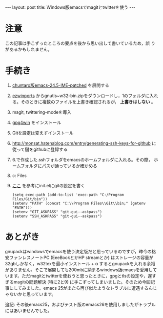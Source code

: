 #+OPTIONS: toc:nil
#+BEGIN_HTML
---
layout: post
title: Windows版emacsでmagitとtwitterを使う
---
#+END_HTML

* 注意

  この記事は手こずったところの要点を後から思い出して書いているため，誤
  りがあるかもしれません。

* 手続き

  1. [[https://github.com/chuntaro/NTEmacs64/blob/master/emacs-24.5-IME-patched.zip][chuntaro版emacs-24.5-IME-patched]] を展開する
  2. [[https://sourceforge.net/projects/ezwinports/][ezwinports]] からgnutls~w32-bin.zipをダウンロードし，1のフォルダに入れ
     る。そのときに複数のファイルを上書き確認されるが， *上書きはしない* 。
  3. magit, twittering-modeを導入
  4. [[https://www.gpg4win.org/][gpg4win]] をインストール
  5. Gitを設定は変えずインストール
  6. [[http://monsat.hatenablog.com/entry/generating-ssh-keys-for-github][http://monsat.hatenablog.com/entry/generating-ssh-keys-for-github]]
     に従って鍵をgithubに登録する
  7. 6.で作成した.sshフォルダをemacsのホームフォルダに入れる。その際，
     ホームフォルダにパスが通っているか確かめる
  8. c:\Program Files\Git\bin\をパスに登録する
  9. [[http://stackoverflow.com/questions/16884377/magit-is-very-slow-when-committing-on-windows][ここ]] を参考にinit.elにgitの設定を書く
     #+BEGIN_SRC 
      (setq exec-path (add-to-list 'exec-path "C:/Program Files/Git/bin"))
      (setenv "PATH" (concat "C:\\Program Files\\Git\\bin;" (getenv "PATH")))
      (setenv "GIT_ASKPASS" "git-gui--askpass")
      (setenv "SSH_ASKPASS" "git-gui--askpass")
     #+END_SRC

* あとがき

  gnupackはwindowsでemacsを使う決定版だと思っているのですが，昨今の格安ファンレスノートPC (EeeBookとかHP streamとか) はストレージの容量が32gbしかなく，w32texを最小インストール + \alpha するとgnupackを入れる余裕がありません。そこで展開しても200mbに納まるwindows版emacsを愛用しています。ただmagitとtwitterを使おうと思ったときに，gpgとtlsの設定や，遅すぎるmagitの問題解決 (特に2と9) に手こずってしまいました。そのため今回記事にしてみました。emacs 25が出たら再び似たようなトラブルに遭遇するんじゃないかと思っています。

  追記: その後emacs25，およびテスト版のemacs26を使用しましたがトラブルにはあいませんでした。
